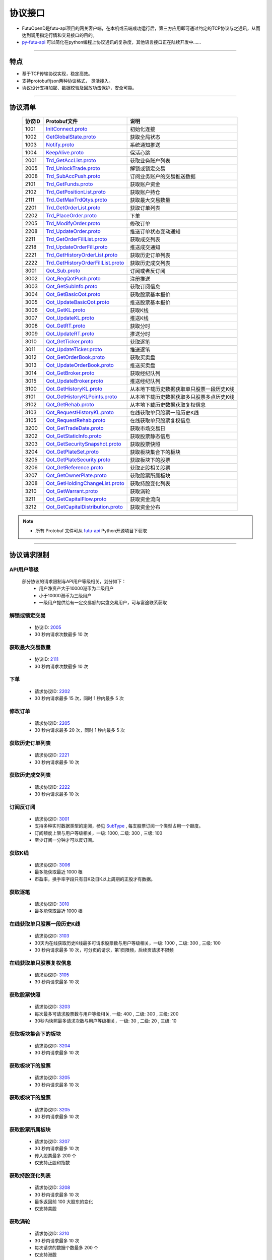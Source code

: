 
.. _py-futu-api: ../api/intro.html


协议接口
====================
+ FutuOpenD是futu-api项目的网关客户端，在本机或云端成功运行后，第三方应用即可通过约定的TCP协议与之通讯，从而达到调用指定行情和交易接口的目的。
+ py-futu-api_ 可以简化在python编程上协议通讯的复杂度，其他语言接口正在陆续开发中……

--------------

  .. _nProtoFmtType: #id8
  .. _InitConnect: base_define.html#initconnect-proto-1001
  .. _InitConnect.proto: base_define.html#initconnect-proto-1001
  .. _GetGlobalState.proto:  base_define.html#getglobalstate-proto-1002
  .. _Notify.proto:  base_define.html#notify-proto-1003
  .. _KeepAlive.proto:  base_define.html#keepalive-proto-1004
  .. _KeepAlive:  base_define.html#keepalive-proto-1004
  
  .. _Trd_GetAccList.proto:  trade_protocol.html#trd-getacclist-proto-2001
  
  .. _Trd_UnlockTrade.proto:  trade_protocol.html#trd-unlocktrade-proto-2005
  .. _2005:  trade_protocol.html#trd-unlocktrade-proto-2005
  
  .. _Trd_SubAccPush.proto:  trade_protocol.html#trd-subaccpush-proto-2008
  .. _Trd_GetFunds.proto:  trade_protocol.html#trd-getfunds-proto-2101
  .. _Trd_GetPositionList.proto:  trade_protocol.html#trd-getpositionlist-proto-2102
  
  .. _Trd_GetMaxTrdQtys.proto:  trade_protocol.html#trd-getmaxtrdqtys-proto-2111
  .. _2111:  trade_protocol.html#trd-getmaxtrdqtys-proto-2111
  
  .. _Trd_GetOrderList.proto:  trade_protocol.html#trd-getorderlist-proto-2201
  
  .. _Trd_PlaceOrder.proto:  trade_protocol.html#trd-placeorder-proto-2202
  .. _2202:  trade_protocol.html#trd-placeorder-proto-2202
  
  .. _Trd_ModifyOrder.proto:  trade_protocol.html#trd-modifyorder-proto-2205
  .. _2205:  trade_protocol.html#trd-modifyorder-proto-2205
  
  .. _Trd_UpdateOrder.proto:  trade_protocol.html#trd-updateorder-proto-2208
  
  .. _Trd_GetOrderFillList.proto:  trade_protocol.html#trd-getorderfilllist-proto-2211
  .. _Trd_UpdateOrderFill.proto:  trade_protocol.html#trd-updateorderfill-proto-2218
  
  .. _Trd_GetHistoryOrderList.proto:  trade_protocol.html#trd-gethistoryorderlist-proto-2221
  .. _2221:  trade_protocol.html#trd-gethistoryorderlist-proto-2221
  
  .. _Trd_GetHistoryOrderFillList.proto:  trade_protocol.html#trd-gethistoryorderfilllist-proto-2222
  .. _2222:  trade_protocol.html#trd-gethistoryorderfilllist-proto-2222
 
  .. _Qot_Sub.proto:  quote_protocol.html#qot-sub-proto-3001
  .. _3001:  quote_protocol.html#qot-sub-proto-3001
  .. _Qot_RegQotPush.proto:  quote_protocol.html#qot-regqotpush-proto-3002
  .. _Qot_GetSubInfo.proto:  quote_protocol.html#qot-getsubinfo-proto-3003
  .. _Qot_GetBasicQot.proto:  quote_protocol.html#qot-getbasicqot-proto-3004
  .. _Qot_UpdateBasicQot.proto:  quote_protocol.html#qot-updatebasicqot-proto-3005
  
  .. _Qot_GetKL.proto:  quote_protocol.html#qot-getkl-proto-3006k
  .. _3006:  quote_protocol.html#qot-getkl-proto-3006k
  .. _Qot_UpdateKL.proto:  quote_protocol.html#qot-updatekl-proto-3007k
  .. _Qot_GetRT.proto:  quote_protocol.html#qot-getrt-proto-3008
  .. _Qot_UpdateRT.proto:  quote_protocol.html#qot-updatert-proto-3009
  .. _Qot_GetTicker.proto:  quote_protocol.html#qot-getticker-proto-3010
  .. _3010:  quote_protocol.html#qot-getticker-proto-3010
  .. _Qot_UpdateTicker.proto:  quote_protocol.html#qot-updateticker-proto-3011
  .. _Qot_GetOrderBook.proto:  quote_protocol.html#qot-getorderbook-proto-3012
  .. _Qot_UpdateOrderBook.proto:  quote_protocol.html#qot-updateorderbook-proto-3013
  .. _Qot_GetBroker.proto:  quote_protocol.html#qot-getbroker-proto-3014
  .. _Qot_UpdateBroker.proto:  quote_protocol.html#qot-updatebroker-proto-3015
  
  .. _Qot_GetHistoryKL.proto:  quote_protocol.html#qot-gethistorykl-proto-3100k
  .. _Qot_GetHistoryKLPoints.proto:  quote_protocol.html#qot-gethistoryklpoints-proto-3101k
  .. _Qot_GetRehab.proto:  quote_protocol.html#qot-getrehab-proto-3102
  .. _Qot_RequestRehab.proto:  quote_protocol.html#qot-requestrehab-proto-3105
  .. _3105:  quote_protocol.html#qot-requestrehab-proto-3105
  
  .. _Qot_RequestHistoryKL.proto:  quote_protocol.html#qot-requesthistorykl-proto-3103k
  .. _3103:  quote_protocol.html#qot-requesthistorykl-proto-3103k
  
  .. _Qot_GetTradeDate.proto:  quote_protocol.html#qot-gettradedate-proto-3200
  .. _Qot_GetStaticInfo.proto:  quote_protocol.html#qot-getstaticinfo-proto-3202
  
  .. _Qot_GetSecuritySnapshot.proto:  quote_protocol.html#qot-getsecuritysnapshot-proto-3203
  .. _3203:  quote_protocol.html#qot-getsecuritysnapshot-proto-3203
  
  .. _Qot_GetPlateSet.proto:  quote_protocol.html#qot-getplateset-proto-3204
  .. _3204:  quote_protocol.html#qot-getplateset-proto-3204
  .. _Qot_GetPlateSecurity.proto:  quote_protocol.html#qot-getplatesecurity-proto-3205
  .. _3205:  quote_protocol.html#qot-getplatesecurity-proto-3205
  .. _Qot_GetReference.proto:  quote_protocol.html#qot-getreference-proto-3206
  .. _3206:  quote_protocol.html#qot-getreference-proto-3206
  .. _Qot_GetOwnerPlate.proto:  quote_protocol.html#qot-getownerplate-proto-3207
  .. _3207:  quote_protocol.html#qot-getownerplate-proto-3207
  .. _Qot_GetHoldingChangeList.proto:  quote_protocol.html#qot-getholdingchangelist-proto-3208
  .. _3208:  quote_protocol.html#qot-getholdingchangelist-proto-3208
  .. _Qot_GetOptionChain.proto:  quote_protocol.html#qot-getoptionchain-proto-3209
  .. _3209:  quote_protocol.html#qot-getoptionchain-proto-3209
  .. _SubType: base_define.html#subtype

  .. _Qot_GetWarrant.proto:  quote_protocol.html#qot-getwarrant-proto-3210
  .. _3210:  quote_protocol.html#qot-getwarrant-proto-3210

  .. _Qot_GetCapitalFlow.proto:  quote_protocol.html#qot-getcapitalflow-proto-3211
  .. _3211:  quote_protocol.html#qot-getcapitalflow-proto-3211
  .. _Qot_GetCapitalDistribution.proto:  quote_protocol.html#qot-getcapitaldistribution-proto-3212
  .. _3212:  quote_protocol.html#qot-getcapitaldistribution-proto-3212

  .. role:: red-strengthen

特点
-------

+ 基于TCP传输协议实现，稳定高效。
+ 支持protobuf/json两种协议格式， 灵活接入。
+ 协议设计支持加密、数据校验及回放功击保护，安全可靠。

 
---------------------------------------------------
 
协议清单
----------

 ==============   ==================================     ==================================================================
 协议ID           Protobuf文件                           说明
 ==============   ==================================     ==================================================================
 1001        	    InitConnect.proto_                      初始化连接
 1002             GetGlobalState.proto_                   获取全局状态 
 1003             Notify.proto_                           系统通知推送
 1004             KeepAlive.proto_                        保活心跳
 2001             Trd_GetAccList.proto_                   获取业务账户列表
 2005             Trd_UnlockTrade.proto_                  解锁或锁定交易
 2008             Trd_SubAccPush.proto_                   订阅业务账户的交易推送数据
 2101             Trd_GetFunds.proto_                     获取账户资金
 2102             Trd_GetPositionList.proto_              获取账户持仓
 2111             Trd_GetMaxTrdQtys.proto_                获取最大交易数量 
 2201             Trd_GetOrderList.proto_                 获取订单列表
 2202             Trd_PlaceOrder.proto_                   下单
 2205             Trd_ModifyOrder.proto_                  修改订单
 2208             Trd_UpdateOrder.proto_                  推送订单状态变动通知
 2211             Trd_GetOrderFillList.proto_             获取成交列表
 2218             Trd_UpdateOrderFill.proto_              推送成交通知
 2221             Trd_GetHistoryOrderList.proto_          获取历史订单列表
 2222             Trd_GetHistoryOrderFillList.proto_      获取历史成交列表
 3001             Qot_Sub.proto_                          订阅或者反订阅
 3002             Qot_RegQotPush.proto_                   注册推送
 3003             Qot_GetSubInfo.proto_                   获取订阅信息
 3004             Qot_GetBasicQot.proto_                  获取股票基本报价
 3005             Qot_UpdateBasicQot.proto_               推送股票基本报价
 3006             Qot_GetKL.proto_                        获取K线
 3007             Qot_UpdateKL.proto_                     推送K线
 3008             Qot_GetRT.proto_                        获取分时
 3009             Qot_UpdateRT.proto_                     推送分时
 3010             Qot_GetTicker.proto_                    获取逐笔
 3011             Qot_UpdateTicker.proto_                 推送逐笔
 3012             Qot_GetOrderBook.proto_                 获取买卖盘
 3013             Qot_UpdateOrderBook.proto_              推送买卖盘
 3014             Qot_GetBroker.proto_                    获取经纪队列
 3015             Qot_UpdateBroker.proto_                 推送经纪队列
 3100             Qot_GetHistoryKL.proto_                 从本地下载历史数据获取单只股票一段历史K线
 3101             Qot_GetHistoryKLPoints.proto_           从本地下载历史数据获取多只股票多点历史K线
 3102             Qot_GetRehab.proto_                     从本地下载历史数据获取复权信息
 3103             Qot_RequestHistoryKL.proto_             在线获取单只股票一段历史K线
 3105             Qot_RequestRehab.proto_             	  在线获取单只股票复权信息
 3200             Qot_GetTradeDate.proto_                 获取市场交易日
 3202             Qot_GetStaticInfo.proto_                获取股票静态信息
 3203             Qot_GetSecuritySnapshot.proto_          获取股票快照
 3204             Qot_GetPlateSet.proto_                  获取板块集合下的板块
 3205             Qot_GetPlateSecurity.proto_             获取板块下的股票 
 3206             Qot_GetReference.proto_                 获取正股相关股票 
 3207             Qot_GetOwnerPlate.proto_                获取股票所属板块
 3208             Qot_GetHoldingChangeList.proto_         获取持股变化列表
 3210             Qot_GetWarrant.proto_                   获取涡轮
 3211             Qot_GetCapitalFlow.proto_               获取资金流向
 3212             Qot_GetCapitalDistribution.proto_       获取资金分布
 ==============   ==================================     ==================================================================

.. note::

    * 所有 Protobuf 文件可从 `futu-api <https://github.com/FutunnOpen/py-futu-api/tree/master/futu/common/pb>`_ Python开源项目下获取



---------------------------------------------------
 
协议请求限制
---------------

API用户等级
~~~~~~~~~~~~~~~~~~~~~~
 
 部分协议的请求限制与API用户等级相关，划分如下：
	+ 用户净资产大于10000港币为二级用户
	+ 小于10000港币为三级用户
	+ 一级用户提供给有一定交易额的实盘交易用户，可与富途联系获取

解锁或锁定交易
~~~~~~~~~~~~~~~~~~~~~~~~~~~~~~~~~~~~

	* 协议ID: 2005_
	* :red-strengthen:`30` 秒内请求次数最多 :red-strengthen:`10` 次

获取最大交易数量
~~~~~~~~~~~~~~~~~~~~~~~~~~~~~~~~~~~~
	* 协议ID: 2111_
	* :red-strengthen:`30` 秒内请求次数最多 :red-strengthen:`10` 次

下单
~~~~~~~~~~~~~~~~~~~~~~~~~~~~~~~~~~~~
	* 请求协议ID: 2202_
	* :red-strengthen:`30` 秒内请求最多 :red-strengthen:`15` 次，同时 :red-strengthen:`1` 秒内最多 :red-strengthen:`5` 次
	
	
修改订单
~~~~~~~~~~~~~~~~~~~~~~~~~~~~~~~~~~~~
	* 请求协议ID: 2205_
	* :red-strengthen:`30` 秒内请求最多 :red-strengthen:`20` 次，同时 :red-strengthen:`1` 秒内最多 :red-strengthen:`5` 次
	

获取历史订单列表
~~~~~~~~~~~~~~~~~~~~~~~~~~~~~~~~~~~~
	* 请求协议ID: 2221_
	* :red-strengthen:`30` 秒内请求最多 :red-strengthen:`10` 次


获取历史成交列表
~~~~~~~~~~~~~~~~~~~~~~~~~~~~~~~~~~~~
	* 请求协议ID: 2222_
	* :red-strengthen:`30` 秒内请求最多 :red-strengthen:`10` 次


订阅反订阅
~~~~~~~~~~~~~~~~~~~~~~~~~~~~~~~~~~~~
  * 请求协议ID: 3001_
  * 支持多种实时数据类型的定阅，参见 SubType_ , 每支股票订阅一个类型占用一个额度。
  * 订阅额度上限与用户等级相关，一级: :red-strengthen:`1000`, 二级: :red-strengthen:`300` , 三级: :red-strengthen:`100`
  * 至少订阅一分钟才可以反订阅。
	
获取K线
~~~~~~~~~~~~~~~~~~~~~~~~~~~~~~~~~~~~
	* 请求协议ID: 3006_
	* 最多能获取最近 :red-strengthen:`1000` 根
	* 市盈率，换手率字段只有日K及日K以上周期的正股才有数据。
	
获取逐笔
~~~~~~~~~~~~~~~~~~~~~~~~~~~~~~~~~~~~
	* 请求协议ID: 3010_
	* 最多能获取最近 :red-strengthen:`1000` 根
	
在线获取单只股票一段历史K线
~~~~~~~~~~~~~~~~~~~~~~~~~~~~~~~~~~~~
  * 请求协议ID: 3103_
  * 30天内在线获取历史K线最多可请求股票数与用户等级相关，一级: :red-strengthen:`1000` , 二级: :red-strengthen:`300` , 三级:  :red-strengthen:`100`
  * :red-strengthen:`30` 秒内请求最多 :red-strengthen:`10` 次，可分页的请求，第1页限频，后续页请求不限频
  
在线获取单只股票复权信息
~~~~~~~~~~~~~~~~~~~~~~~~~~~~~~~~~~~~
  * 请求协议ID: 3105_
  * :red-strengthen:`30` 秒内请求最多 :red-strengthen:`10` 次

获取股票快照
~~~~~~~~~~~~~~~~~~~~~~~~~~~~~~~~~~~~
  * 请求协议ID: 3203_
  * 每次最多可请求股票数与用户等级相关,  一级: :red-strengthen:`400` , 二级: :red-strengthen:`300` , 三级: :red-strengthen:`200` 
  * 30秒内快照最多请求次数与用户等级相关，一级: :red-strengthen:`30` , 二级: :red-strengthen:`20` , 三级: :red-strengthen:`10` 

获取板块集合下的板块
~~~~~~~~~~~~~~~~~~~~~~~~~~~~~~~~~~~~
	* 请求协议ID: 3204_
	* :red-strengthen:`30` 秒内请求最多 :red-strengthen:`10` 次
	
获取板块下的股票
~~~~~~~~~~~~~~~~~~~~~~~~~~~~~~~~~~~~
	* 请求协议ID: 3205_
	* :red-strengthen:`30` 秒内请求最多 :red-strengthen:`10` 次
	
获取板块下的股票
~~~~~~~~~~~~~~~~~~~~~~~~~~~~~~~~~~~~
	* 请求协议ID: 3205_
	* :red-strengthen:`30` 秒内请求最多 :red-strengthen:`10` 次
		
获取股票所属板块
~~~~~~~~~~~~~~~~~~~~~~~~~~~~~~~~~~~~
	* 请求协议ID: 3207_
	* :red-strengthen:`30` 秒内请求最多 :red-strengthen:`10` 次
	* 传入股票最多 :red-strengthen:`200` 个
	* 仅支持正股和指数
	
获取持股变化列表
~~~~~~~~~~~~~~~~~~~~~~~~~~~~~~~~~~~~
	* 请求协议ID: 3208_
	* :red-strengthen:`30` 秒内请求最多 :red-strengthen:`10` 次
	* 最多返回前 :red-strengthen:`100` 大股东的变化
	* 仅支持美股

获取涡轮
~~~~~~~~~~~~~~~~~~~~~~~~~~~~~~~~~~~~
	* 请求协议ID: 3210_
	* :red-strengthen:`30` 秒内请求最多 :red-strengthen:`10` 次
	* 每次请求的数据个数最多 :red-strengthen:`200` 个
	* 仅支持港股

获取资金流向
~~~~~~~~~~~~~~~~~~~~~~~~~~~~~~~~~~~~
	* 请求协议ID: 3211_
	* :red-strengthen:`30` 秒内请求最多 :red-strengthen:`10` 次
	* 仅支持正股、涡轮和基金

获取资金分布
~~~~~~~~~~~~~~~~~~~~~~~~~~~~~~~~~~~~
	* 请求协议ID: 3212_
	* :red-strengthen:`30` 秒内请求最多 :red-strengthen:`10` 次
	* 仅支持正股、涡轮和基金

---------------------------------------------------

协议请求流程 
-------------
	* 建立连接
	* 初始化连接
	* 请求数据或接收推送数据
	* 定时发送 KeepAlive_ 保持连接
	
.. image:: ../_static/proto.png

--------------

协议设计
---------
  协议数据包括协议头以及协议体，协议头固定字段，协议体根据具体协议决定。
  
协议头结构
~~~~~~~~~~~~~~~

.. code-block:: bash
    
	struct APIProtoHeader
	{
	    u8_t szHeaderFlag[2];
	    u32_t nProtoID;
	    u8_t nProtoFmtType;
	    u8_t nProtoVer;
	    u32_t nSerialNo;
	    u32_t nBodyLen;
	    u8_t arrBodySHA1[20];
	    u8_t arrReserved[8];
	};


==============   ==================================================================
字段             说明
==============   ==================================================================
szHeaderFlag     包头起始标志，固定为“FT”
nProtoID         协议ID
nProtoFmtType    协议格式类型，0为Protobuf格式，1为Json格式
nProtoVer        协议版本，用于迭代兼容, 目前填0
nSerialNo        包序列号，用于对应请求包和回包, 要求递增
nBodyLen         包体长度
arrBodySHA1      包体原始数据(解密后)的SHA1哈希值
arrReserved      保留8字节扩展
==============   ==================================================================

.. note::

    *   u8_t表示8位无符号整数，u32_t表示32位无符号整数
    *   FutuOpenD内部处理使用Protobuf，因此协议格式建议使用Protobuf，减少Json转换开销
    *   nProtoFmtType字段指定了包体的数据类型，回包会回对应类型的数据；推送协议数据类型由FutuOpenD配置文件指定
    *   **arrBodySHA1用于校验请求数据在网络传输前后的一致性，必须正确填入**
    *   **协议头的二进制流使用的是小端字节序，即一般不需要使用ntohl等相关函数转换数据**

---------------------------------------------------
	
协议体结构
~~~~~~~~~~~

**Protobuf协议请求包体结构**

.. code-block:: bash
    
	message C2S
	{
	    required int64 req = 1; 
	}

	message Request
	{
	    required C2S c2s = 1;
	}

**Protobuf协议回应包体结构**

.. code-block:: bash
	
	message S2C
	{
	    required int64 data = 1; 
	}

	message Response
	{
	    required int32 retType = 1 [default = -400]; //RetType,返回结果
	    optional string retMsg = 2;
	    optional int32 errCode = 3;
	    optional S2C s2c = 4;
	}

**Json协议请求包体结构**

.. code-block:: bash
	
	{
	    "c2s": 
	    {
	    	 "req": 0
	    }
	}

**Json协议回应包体结构**

.. code-block:: bash
	
	{
	    "retType" : 0
	    "retMsg" : ""
	    "errCode" : 0
	    "s2c": 
	    {
	        "data": 0
	    }
	}

---------

==============   ==================================================================
字段             说明
==============   ==================================================================
c2s              请求参数结构
req              请求参数，实际根据协议定义
retType          请求结果
retMsg           若请求失败，说明失败原因
errCode          若请求失败对应错误码
s2c              回应数据结构，部分协议不返回数据则无该字段
data             回应数据，实际根据协议定义
==============   ==================================================================
 
.. note::

	*  包体格式类型请求包由协议头 nProtoFmtType_ 指定， FutuOPenD主动推送格式参见 `FutuOpenD配置 <https://futunnopen.github.io/py-futu-api/setup/FutuOpenDGuide.html#id5>`_ 约定的 “push_proto_type“ 配置项
	*  原始协议文件格式是以Protobuf格式定义，若需要json格式传输，建议使用protobuf3的接口直接转换成json
	*  枚举值字段定义使用有符号整形，注释指明对应枚举，枚举一般定义于Common.proto，Qot_Common.proto，Trd_Common.proto文件中
	*  **协议中价格、百分比等数据用浮点类型来传输，直接使用会有精度问题，需要根据精度（如协议中未指明，默认小数点后三位）做四舍五入之后再使用**
	
---------------------------------------------------

加密通信流程
~~~~~~~~~~~~~~~

  * 若FutuOpenD配置了加密, InitConnect_ 初始化连接协议必须使用RSA公钥加密，后续其他协议使用 InitConnect_ 返回的随机密钥进行AES加密通信。
  * FutuOpenD的加密流程借鉴了SSL协议，但考虑到一般是本地部署服务和应用，简化了相关流程，FutuOpenD与接入Client共用了同一个RSA 私钥文件，请妥善保存和分发私钥文件。
  * 可到"http://web.chacuo.net/netrsakeypair"这个网址在线生成随机RSA密钥对，密钥格式必须为PCKS#1，密钥长度512，1024都可以，不要设置密码，将生成的私钥复制保存到文件中，然后将私钥文件路径配置到 `FutuOpenD配置 <https://futunnopen.github.io/py-futu-api/setup/FutuOpenDGuide.html#id5>`_ 约定的 “rsa_private_key”配置项中 
  * 
  * **强烈建议有实盘交易的用户配置加密，避免账户和交易信息泄露**
  
  .. image:: ../_static/encrypt.png
  
	
---------------------------------------------------

RSA加解密
~~~~~~~~~~~~~~~~~~~
	* `FutuOpenD配置 <https://futunnopen.github.io/py-futu-api/setup/FutuOpenDGuide.html#id5>`_ 约定"rsa_private_key"为私钥文件路径
	* FutuOpenD 与接入客户端共用相同的私钥文件
	* RSA加解密仅用于 InitConnect_ 请求，用于安全获取其它请求协议的对称加密Key
	* FutuOpenD的RSA密钥为1024位, 填充方式PKCS1, 公钥加密，私钥解密，公钥可通过私钥生成
	* Python API 参考实现: `RsaCrypt <https://github.com/FutunnOpen/py-futu-api/tree/master/futu/common/sys_config.py>`_  类的encrypt / decrypt 接口
	

 **发送数据加密**

  * RSA加密规则:若密钥位数是key_size, 单次加密串的最大长度为 (key_size)/8 - 11, 目前位数1024, 一次加密长度可定为100
  
  * 将明文数据分成一个或数个最长100字节的小段进行加密，拼接分段加密数据即为最终的Body加密数据
  
 **接收数据解密** 

	* RSA解密同样遵循分段规则，对于1024位密钥, 每小段待解密数据长度为128字节
	
	* 将密文数据分成一个或数个128字节长的小段进行解密，拼接分段解密数据即为最终的Body解密数据
	
	
-------------------------------------------------------------


AES加解密
~~~~~~~~~~~~~~~~~~~
	* 加密key由 InitConnect_ 协议返回
	* 使用的是AES的ecb加密模式。
	* Python API 参考实现: `FutuConnMng <https://github.com/FutunnOpen/py-futu-api/tree/master/futu/common/conn_mng.py>`_  类的encrypt_conn_data / decrypt_conn_data 接口
	
 **发送数据加密**

  * AES加密要求源数据长度必须是16的整数倍,  故需补‘\0'对齐后再加密，记录mod_len为源数据长度与16取模值

  * 因加密前有可能对源数据作修改， 故需在加密后的数据尾再增加一个16字节的填充数据块，其最后一个字节赋值mod_len, 其余字节赋值'\0'， 将加密数据和额外的填充数据块拼接作为最终要发送协议的body数据

 **接收数据解密**

  * 协议body数据, 先将最后一个字节取出，记为mod_len， 然后将body截掉尾部16字节填充数据块后再解密（与加密填充额外数据块逻辑对应）

  * mod_len 为0时，上述解密后的数据即为协议返回的body数据, 否则需截掉尾部(16 - mod_len)长度的用于填充对齐的数据

  .. image:: ../_static/AES.png
  
---------------------------------------------------










		





	
	
	

